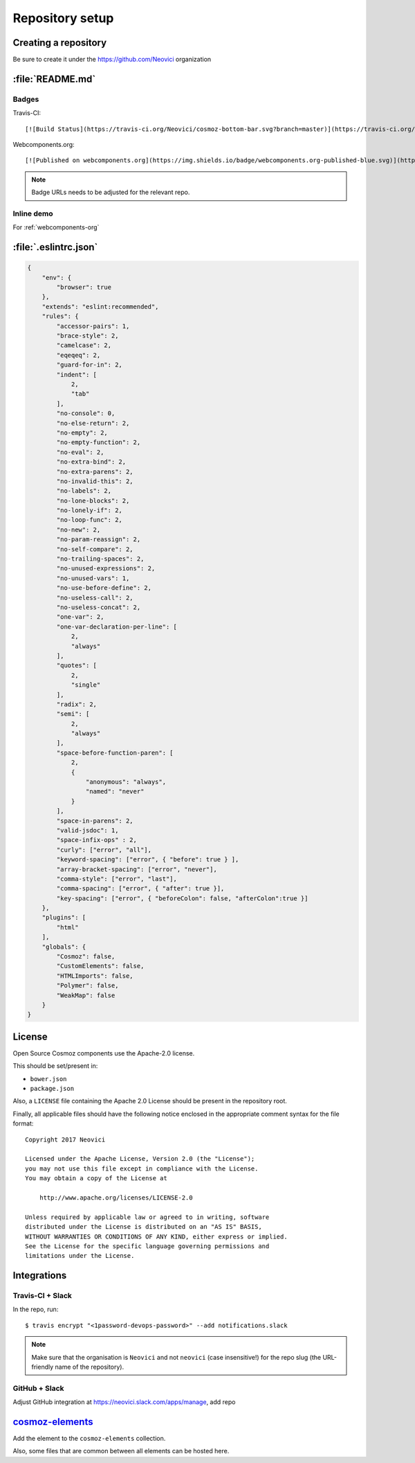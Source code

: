 Repository setup
================

Creating a repository
---------------------

Be sure to create it under the https://github.com/Neovici organization


.. _github-readme:

:file:`README.md`
-----------------

Badges
~~~~~~

Travis-CI::

    [![Build Status](https://travis-ci.org/Neovici/cosmoz-bottom-bar.svg?branch=master)](https://travis-ci.org/Neovici/cosmoz-bottom-bar)

Webcomponents.org::

    [![Published on webcomponents.org](https://img.shields.io/badge/webcomponents.org-published-blue.svg)](https://www.webcomponents.org/element/Neovici/cosmoz-bottom-bar)

.. note:: Badge URLs needs to be adjusted for the relevant repo.

Inline demo
~~~~~~~~~~~

For :ref:`webcomponents-org`

.. _eslintrc-json:

:file:`.eslintrc.json`
----------------------

.. code-block:: json

    {
        "env": {
            "browser": true
        },
        "extends": "eslint:recommended",
        "rules": {
            "accessor-pairs": 1,
            "brace-style": 2,
            "camelcase": 2,
            "eqeqeq": 2,
            "guard-for-in": 2,
            "indent": [
                2,
                "tab"
            ],
            "no-console": 0,
            "no-else-return": 2,
            "no-empty": 2,
            "no-empty-function": 2,
            "no-eval": 2,
            "no-extra-bind": 2,
            "no-extra-parens": 2,
            "no-invalid-this": 2,
            "no-labels": 2,
            "no-lone-blocks": 2,
            "no-lonely-if": 2,
            "no-loop-func": 2,
            "no-new": 2,
            "no-param-reassign": 2,
            "no-self-compare": 2,
            "no-trailing-spaces": 2,
            "no-unused-expressions": 2,
            "no-unused-vars": 1,
            "no-use-before-define": 2,
            "no-useless-call": 2,
            "no-useless-concat": 2,
            "one-var": 2,
            "one-var-declaration-per-line": [
                2,
                "always"
            ],
            "quotes": [
                2,
                "single"
            ],
            "radix": 2,
            "semi": [
                2,
                "always"
            ],
            "space-before-function-paren": [
                2,
                {
                    "anonymous": "always",
                    "named": "never"
                }
            ],
            "space-in-parens": 2,
            "valid-jsdoc": 1,
            "space-infix-ops" : 2,
            "curly": ["error", "all"],
            "keyword-spacing": ["error", { "before": true } ],
            "array-bracket-spacing": ["error", "never"],
            "comma-style": ["error", "last"],
            "comma-spacing": ["error", { "after": true }],
            "key-spacing": ["error", { "beforeColon": false, "afterColon":true }]
        },
        "plugins": [
            "html"
        ],
        "globals": {
            "Cosmoz": false,
            "CustomElements": false,
            "HTMLImports": false,
            "Polymer": false,
            "WeakMap": false
        }
    }


.. _github-license:

License
-------

Open Source Cosmoz components use the Apache-2.0 license.

This should be set/present in:

* ``bower.json``
* ``package.json``

Also, a ``LICENSE`` file containing the Apache 2.0 License should be present in the repository root.

Finally, all applicable files should have the following notice enclosed in the appropriate comment syntax for the file format::

    Copyright 2017 Neovici

    Licensed under the Apache License, Version 2.0 (the "License");
    you may not use this file except in compliance with the License.
    You may obtain a copy of the License at

        http://www.apache.org/licenses/LICENSE-2.0

    Unless required by applicable law or agreed to in writing, software
    distributed under the License is distributed on an "AS IS" BASIS,
    WITHOUT WARRANTIES OR CONDITIONS OF ANY KIND, either express or implied.
    See the License for the specific language governing permissions and
    limitations under the License.

Integrations
------------

Travis-CI + Slack
~~~~~~~~~~~~~~~~~

In the repo, run::

    $ travis encrypt "<1password-devops-password>" --add notifications.slack

.. note::
    Make sure that the organisation is ``Neovici`` and not ``neovici`` (case
    insensitive!) for the repo slug (the URL-friendly name of the repository).

GitHub + Slack
~~~~~~~~~~~~~~

Adjust GitHub integration at https://neovici.slack.com/apps/manage, add repo


.. _cosmoz-elements:

`cosmoz-elements <https://github.com/Neovici/cosmoz-elements>`_
---------------------------------------------------------------

Add the element to the ``cosmoz-elements`` collection.

Also, some files that are common between all elements can be hosted here.

.. todo:: What files? CONTRIBUTING?

.. todo:: publish collection to wc.org
